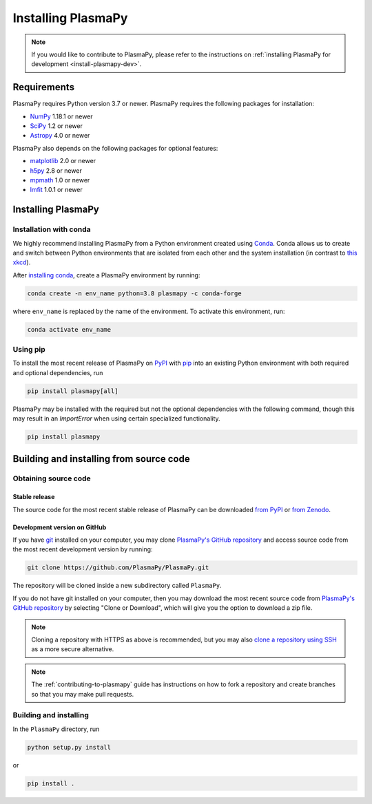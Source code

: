 .. _plasmapy-install:

*******************
Installing PlasmaPy
*******************

.. note::

   If you would like to contribute to PlasmaPy, please refer to the
   instructions on :ref:`installing PlasmaPy for development
   <install-plasmapy-dev>`.

.. _install-requirements:

Requirements
============

PlasmaPy requires Python version 3.7 or newer.
PlasmaPy requires the following packages for installation:

- `NumPy <http://www.numpy.org/>`_ 1.18.1 or newer
- `SciPy <https://www.scipy.org/>`_ 1.2 or newer
- `Astropy <http://www.astropy.org/>`_ 4.0 or newer

PlasmaPy also depends on the following packages for optional features:

- `matplotlib <https://matplotlib.org/>`_ 2.0 or newer
- `h5py <https://www.h5py.org/>`_ 2.8 or newer
- `mpmath <http://mpmath.org/>`_ 1.0 or newer
- `lmfit <https://lmfit.github.io/lmfit-py/>`_ 1.0.1 or newer

.. _install-process:

Installing PlasmaPy
===================

.. _install-conda:

Installation with conda
-----------------------

We highly recommend installing PlasmaPy from a Python environment
created using `Conda`_.  Conda allows us to
create and switch between Python environments that are isolated from
each other and the system installation (in contrast to `this xkcd
<https://xkcd.com/1987/>`_).

After `installing conda <https://conda.io/docs/user-guide/install/>`_,
create a PlasmaPy environment by running:

.. code:: bash

    conda create -n env_name python=3.8 plasmapy -c conda-forge

where ``env_name`` is replaced by the name of the environment.
To activate this environment, run:

.. code:: bash

   conda activate env_name

.. _install-pip:

Using pip
---------

To install the most recent release of PlasmaPy on `PyPI`_
with `pip <https://pip.pypa.io/en/stable/>`_ into an existing Python environment
with both required and optional dependencies, run

.. code:: bash

   pip install plasmapy[all]

PlasmaPy may be installed with the required but not the optional dependencies
with the following command, though this may result in an `ImportError` when
using certain specialized functionality.

.. code:: bash

   pip install plasmapy

Building and installing from source code
========================================

Obtaining source code
---------------------

Stable release
^^^^^^^^^^^^^^

The source code for the most recent stable release of PlasmaPy can be
downloaded `from PyPI`_ or `from Zenodo`_.

Development version on GitHub
^^^^^^^^^^^^^^^^^^^^^^^^^^^^^

If you have `git`_ installed on your computer, you may clone
`PlasmaPy's GitHub repository`_ and access source code
from the most recent development version by running:

.. code:: bash

   git clone https://github.com/PlasmaPy/PlasmaPy.git

The repository will be cloned inside a new subdirectory called ``PlasmaPy``.

If you do not have git installed on your computer, then you may download
the most recent source code from `PlasmaPy's GitHub repository`_ by
selecting "Clone or Download", which will give you the option to
download a zip file.

.. note::

   Cloning a repository with HTTPS as above is recommended, but you may
   also `clone a repository using SSH`_ as a more secure alternative.

.. note::

   The :ref:`contributing-to-plasmapy` guide has instructions on how to
   fork a repository and create branches so that you may make pull requests.

Building and installing
-----------------------

In the ``PlasmaPy`` directory, run

.. code:: bash

   python setup.py install

or

.. code:: bash

   pip install .

.. _git: https://git-scm.com/
.. _PlasmaPy's GitHub repository: https://github.com/PlasmaPy/PlasmaPy
.. _Conda: https://conda.io/docs/
.. _PyPI: https://pypi.org/
.. _from PyPI: https://pypi.org/project/plasmapy/
.. _from Zenodo: https://doi.org/10.5281/zenodo.1436011
.. _clone a repository using SSH: https://help.github.com/en/github/using-git/which-remote-url-should-i-use#cloning-with-ssh-urls

